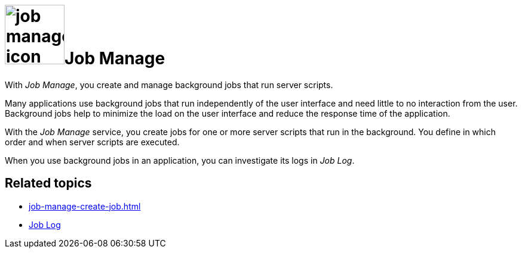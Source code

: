= image:job-manage-icon.png[width=100]Job Manage

With _Job Manage_, you create and manage background jobs that run server scripts.

Many applications use background jobs that run independently of the user interface and need little to no interaction from the user.
Background jobs help to minimize the load on the user interface and reduce the response time of the application.

With the _Job Manage_ service, you create jobs for one or more server scripts that run in the background.
You define in which order and when server scripts are executed.

When you use background jobs in an application, you can investigate its logs in _Job Log_.

== Related topics

* xref:job-manage-create-job.adoc[]
* xref:job-log.adoc[Job Log]